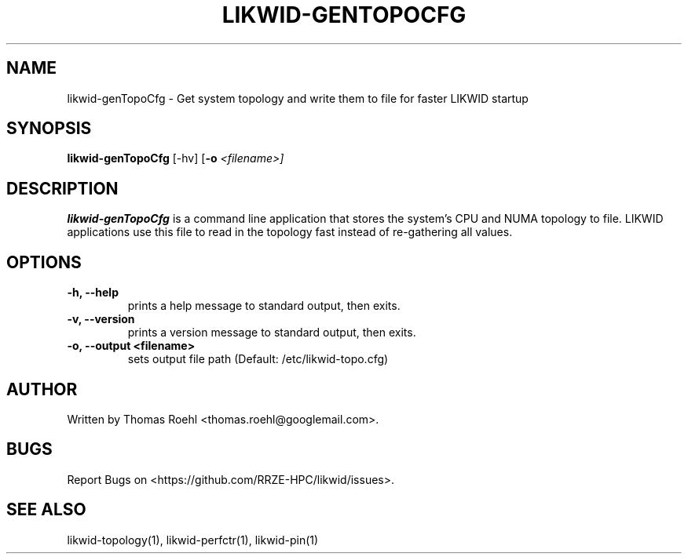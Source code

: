 .TH LIKWID-GENTOPOCFG 1 03.08.2017 likwid\-4
.SH NAME
likwid-genTopoCfg \- Get system topology and write them to file for faster LIKWID startup
.SH SYNOPSIS
.B likwid-genTopoCfg
.RB [\-hv]
.RB [ \-o
.IR <filename>]
.SH DESCRIPTION
.B likwid-genTopoCfg
is a command line application that stores the system's CPU and NUMA topology to
file. LIKWID applications use this file to read in the topology fast instead of
re-gathering all values.
.SH OPTIONS
.TP
.B \-h, \-\-\^help
prints a help message to standard output, then exits.
.TP
.B \-v, \-\-\^version
prints a version message to standard output, then exits.
.TP
.B \-\^o, \-\-\^output <filename>
sets output file path (Default: /etc/likwid-topo.cfg)

.SH AUTHOR
Written by Thomas Roehl <thomas.roehl@googlemail.com>.
.SH BUGS
Report Bugs on <https://github.com/RRZE-HPC/likwid/issues>.
.SH "SEE ALSO"
likwid-topology(1), likwid-perfctr(1), likwid-pin(1)
